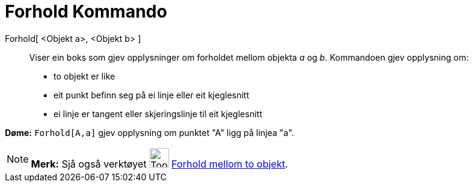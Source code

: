 = Forhold Kommando
:page-en: commands/Relation
ifdef::env-github[:imagesdir: /nn/modules/ROOT/assets/images]

Forhold[ <Objekt a>, <Objekt b> ]::
  Viser ein boks som gjev opplysninger om forholdet mellom objekta _a_ og _b_.
  Kommandoen gjev opplysning om:
  * to objekt er like
  * eit punkt befinn seg på ei linje eller eit kjeglesnitt
  * ei linje er tangent eller skjeringslinje til eit kjeglesnitt

[EXAMPLE]
====

*Døme:* `++Forhold[A,a]++` gjev opplysning om punktet "A" ligg på linjea "a".

====

[NOTE]
====

*Merk:* Sjå også verktøyet image:Tool_Relation_between_Two_Objects.gif[Tool Relation between Two
Objects.gif,width=32,height=32] xref:/tools/Forhold_mellom_to_objekt.adoc[Forhold mellom to objekt].

====
